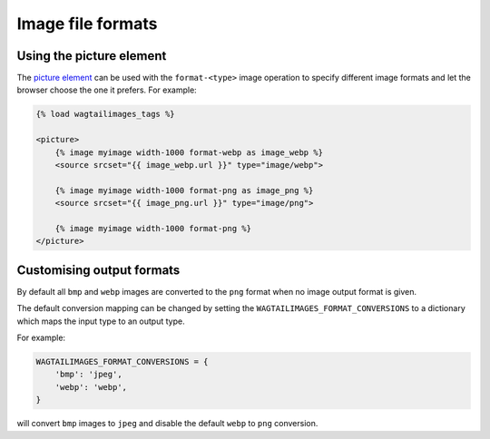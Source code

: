 .. _image_file_formats:

Image file formats
==================

Using the picture element
-------------------------

The `picture element <https://developer.mozilla.org/en-US/docs/Web/HTML/Element/picture>`_
can be used with the ``format-<type>`` image operation to specify different
image formats and let the browser choose the one it prefers. For example:

.. code-block:: python

    {% load wagtailimages_tags %}

    <picture>
        {% image myimage width-1000 format-webp as image_webp %}
        <source srcset="{{ image_webp.url }}" type="image/webp">

        {% image myimage width-1000 format-png as image_png %}
        <source srcset="{{ image_png.url }}" type="image/png">

        {% image myimage width-1000 format-png %}
    </picture>

Customising output formats
--------------------------

By default all ``bmp`` and ``webp`` images are converted to the ``png`` format
when no image output format is given.

The default conversion mapping can be changed by setting the
``WAGTAILIMAGES_FORMAT_CONVERSIONS`` to a dictionary which maps the input type
to an output type.

For example:

.. code-block:: python

    WAGTAILIMAGES_FORMAT_CONVERSIONS = {
        'bmp': 'jpeg',
        'webp': 'webp',
    }

will convert ``bmp`` images to ``jpeg`` and disable the default ``webp``
to ``png`` conversion.

